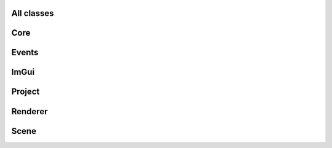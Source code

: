 All classes
===========


Core
====

.. doxygengroup:: core
   :project: TeaEngine
   :members:

Events
======

ImGui
=====

Project
=======

Renderer
========

Scene
=====
